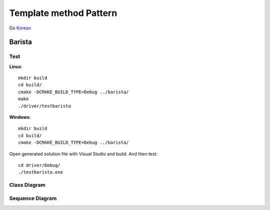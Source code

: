 
***********************
Template method Pattern
***********************

Go `Korean <README_ko.rst>`_

Barista
=======

Test
----

**Linux**::

 mkdir build
 cd build/
 cmake -DCMAKE_BUILD_TYPE=Debug ../barista/
 make
 ./driver/testbarista

**Windows**::

 mkdir build
 cd build/
 cmake -DCMAKE_BUILD_TYPE=Debug ../barista/

Open generated solution file with Visual Studio and build. And then test::

 cd driver/Debug/
 ./testbarista.exe


Class Diagram
-------------

.. image:: barista/imgs/Overview_of_Barista.jpg
   :scale: 50 %
   :alt: Class Diagram


Sequence Diagram
----------------

.. image:: barista/imgs/SequenceDiagram1.jpg
   :scale: 50 %
   :alt: Sequence Diagram



.. image:: TemplateMethod.jpg
   :scale: 50 %
   :alt: GoF's Template Method Pattern



